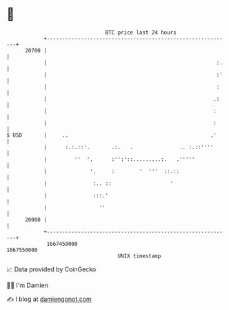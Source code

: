 * 👋

#+begin_example
                                   BTC price last 24 hours                    
               +------------------------------------------------------------+ 
         20700 |                                                            | 
               |                                                       :.   | 
               |                                                       :'   | 
               |                                                       :    | 
               |                                                      .:    | 
               |                                                      :     | 
               |                                                      :     | 
   $ USD       |     ..                                              .'     | 
               |      :.:.::'.       .:.   .               .. :.::''''      | 
               |         ''  '.      :'':'::.........:.   .'''''            | 
               |              '.     :        '  '''  ::.::                 | 
               |               :.. ::                   '                   | 
               |               :::.'                                        | 
               |                 ''                                         | 
         20000 |                                                            | 
               +------------------------------------------------------------+ 
                1667450000                                        1667550000  
                                       UNIX timestamp                         
#+end_example
📈 Data provided by CoinGecko

🧑‍💻 I'm Damien

✍️ I blog at [[https://www.damiengonot.com][damiengonot.com]]
